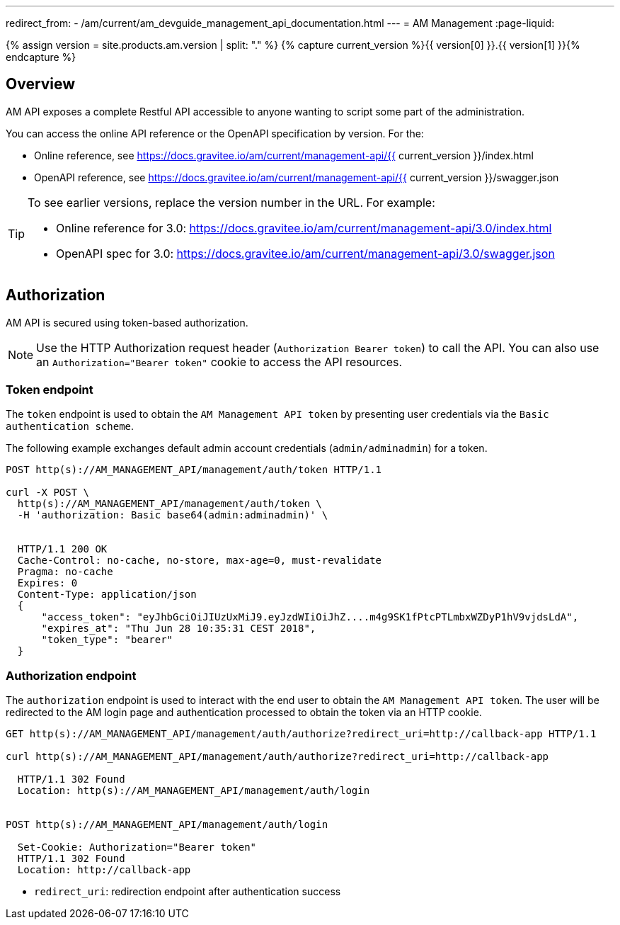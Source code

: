 ---
redirect_from:
  - /am/current/am_devguide_management_api_documentation.html
---
= AM Management
:page-liquid:

{% assign version = site.products.am.version | split: "." %}
{% capture current_version %}{{ version[0] }}.{{ version[1] }}{% endcapture %}

== Overview

AM API exposes a complete Restful API accessible to anyone wanting to script some part of the administration.

You can access the online API reference or the OpenAPI specification by version. For the:

* Online reference, see https://docs.gravitee.io/am/current/management-api/{{ current_version }}/index.html
* OpenAPI reference, see https://docs.gravitee.io/am/current/management-api/{{ current_version }}/swagger.json

[TIP]
====
To see earlier versions, replace the version number in the URL. For example:

* Online reference for 3.0: https://docs.gravitee.io/am/current/management-api/3.0/index.html
* OpenAPI spec for 3.0: https://docs.gravitee.io/am/current/management-api/3.0/swagger.json
====

== Authorization

AM API is secured using token-based authorization.

NOTE: Use the HTTP Authorization request header (`Authorization Bearer token`) to call the API. You can also use an `Authorization="Bearer token"` cookie to access the API resources.

=== Token endpoint

The `token` endpoint is used to obtain the `AM Management API token` by presenting user credentials via the `Basic authentication scheme`.

The following example exchanges default admin account credentials (`admin/adminadmin`) for a token.

```
POST http(s)://AM_MANAGEMENT_API/management/auth/token HTTP/1.1

curl -X POST \
  http(s)://AM_MANAGEMENT_API/management/auth/token \
  -H 'authorization: Basic base64(admin:adminadmin)' \


  HTTP/1.1 200 OK
  Cache-Control: no-cache, no-store, max-age=0, must-revalidate
  Pragma: no-cache
  Expires: 0
  Content-Type: application/json
  {
      "access_token": "eyJhbGciOiJIUzUxMiJ9.eyJzdWIiOiJhZ....m4g9SK1fPtcPTLmbxWZDyP1hV9vjdsLdA",
      "expires_at": "Thu Jun 28 10:35:31 CEST 2018",
      "token_type": "bearer"
  }
```

=== Authorization endpoint

The `authorization` endpoint is used to interact with the end user to obtain the `AM Management API token`.
The user will be redirected to the AM login page and authentication processed to obtain the token via an HTTP cookie.

```
GET http(s)://AM_MANAGEMENT_API/management/auth/authorize?redirect_uri=http://callback-app HTTP/1.1

curl http(s)://AM_MANAGEMENT_API/management/auth/authorize?redirect_uri=http://callback-app

  HTTP/1.1 302 Found
  Location: http(s)://AM_MANAGEMENT_API/management/auth/login


POST http(s)://AM_MANAGEMENT_API/management/auth/login

  Set-Cookie: Authorization="Bearer token"
  HTTP/1.1 302 Found
  Location: http://callback-app
```

* `redirect_uri`: redirection endpoint after authentication success
